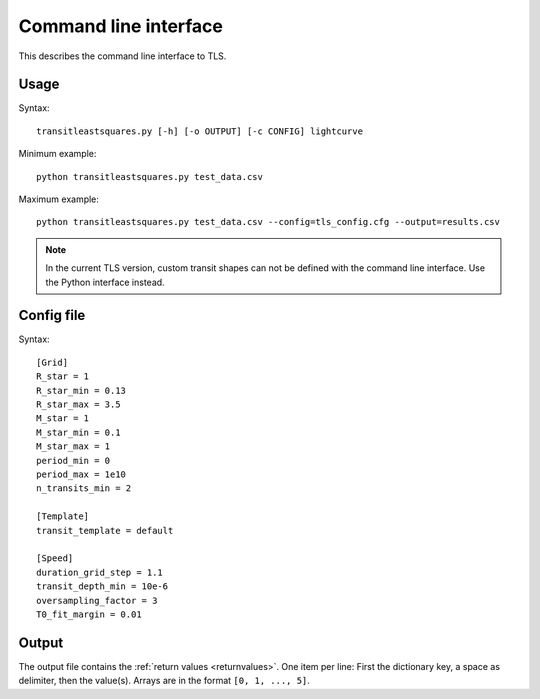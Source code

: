 Command line interface
=========================

This describes the command line interface to TLS.

Usage
------------------------

Syntax:
::

    transitleastsquares.py [-h] [-o OUTPUT] [-c CONFIG] lightcurve

Minimum example:
::

    python transitleastsquares.py test_data.csv


Maximum example:
::

    python transitleastsquares.py test_data.csv --config=tls_config.cfg --output=results.csv


.. note::

   In the current TLS version, custom transit shapes can not be defined with the command line interface. Use the Python interface instead.


Config file
------------------------

Syntax:

::

    [Grid]
    R_star = 1
    R_star_min = 0.13
    R_star_max = 3.5
    M_star = 1
    M_star_min = 0.1
    M_star_max = 1
    period_min = 0
    period_max = 1e10
    n_transits_min = 2

    [Template]
    transit_template = default

    [Speed]
    duration_grid_step = 1.1
    transit_depth_min = 10e-6
    oversampling_factor = 3
    T0_fit_margin = 0.01


Output
------------------------

The output file contains the :ref:`return values <returnvalues>`. One item per line: First the dictionary key, a space as delimiter, then the value(s). Arrays are in the format ``[0, 1, ..., 5]``.

